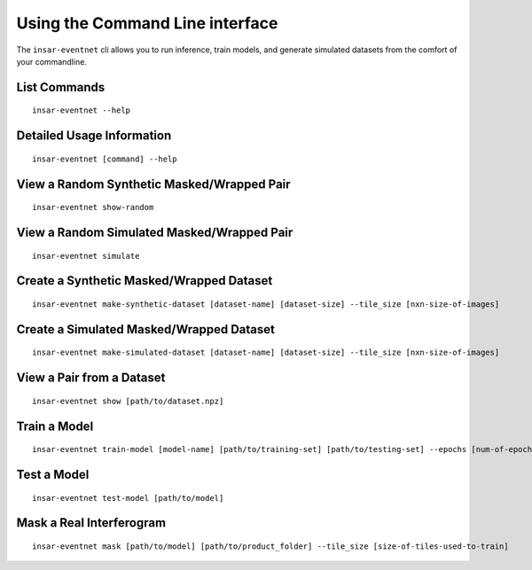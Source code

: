 Using the Command Line interface
================================
The ``insar-eventnet`` cli allows you to run inference, train models, and generate simulated datasets from the comfort of your commandline.

List Commands
----------------------
::

    insar-eventnet --help


Detailed Usage Information
------------------------------
::
    
    insar-eventnet [command] --help

View a Random Synthetic Masked/Wrapped Pair
----------------------------------------------
::

    insar-eventnet show-random


View a Random Simulated Masked/Wrapped Pair
----------------------------------------------
::

    insar-eventnet simulate


Create a Synthetic Masked/Wrapped Dataset
-------------------------------------------
::
    
    insar-eventnet make-synthetic-dataset [dataset-name] [dataset-size] --tile_size [nxn-size-of-images]


Create a Simulated Masked/Wrapped Dataset
-------------------------------------------
::

    insar-eventnet make-simulated-dataset [dataset-name] [dataset-size] --tile_size [nxn-size-of-images]


View a Pair from a Dataset
-----------------------------
::
    
    insar-eventnet show [path/to/dataset.npz]


Train a Model
----------------
::
    
    insar-eventnet train-model [model-name] [path/to/training-set] [path/to/testing-set] --epochs [num-of-epochs]


Test a Model
---------------
::
    
    insar-eventnet test-model [path/to/model]


Mask a Real Interferogram
-------------------------
::
    
    insar-eventnet mask [path/to/model] [path/to/product_folder] --tile_size [size-of-tiles-used-to-train]

